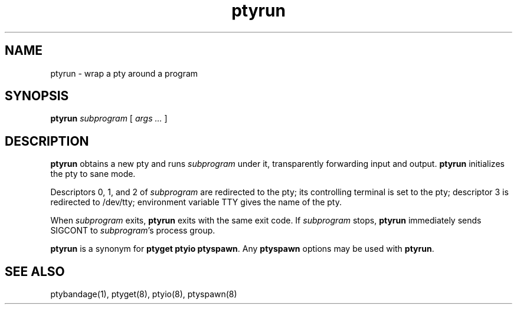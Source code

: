 .TH ptyrun 1
.SH NAME
ptyrun \- wrap a pty around a program
.SH SYNOPSIS
.B ptyrun
.I subprogram
[
.I args ...
]
.SH DESCRIPTION
.B ptyrun
obtains a new pty and runs
.I subprogram
under it,
transparently forwarding input and output.
.B ptyrun
initializes the pty to sane mode.

Descriptors 0, 1, and 2
of
.I subprogram
are redirected to the pty;
its controlling terminal is set to the pty;
descriptor 3 is redirected to /dev/tty;
environment variable TTY gives the name of the pty.

When
.I subprogram
exits,
.B ptyrun
exits with the same exit code.
If
.I subprogram
stops,
.B ptyrun
immediately sends SIGCONT to
.IR subprogram 's
process group.

.B ptyrun
is a synonym for
.B ptyget
.B ptyio
.BR ptyspawn .
Any
.B ptyspawn
options may be used with
.BR ptyrun .
.SH "SEE ALSO"
ptybandage(1),
ptyget(8),
ptyio(8),
ptyspawn(8)
